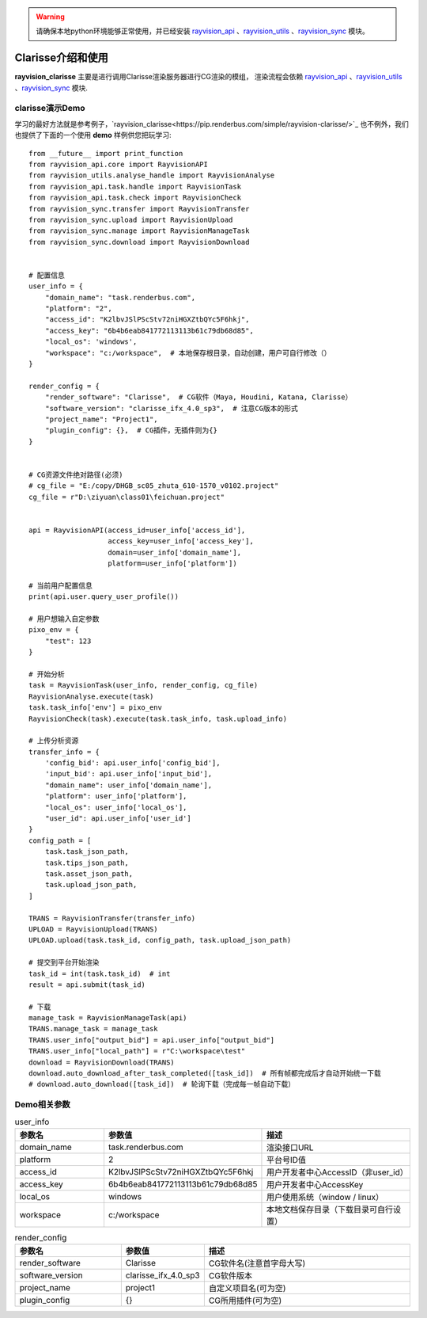 .. warning::
   请确保本地python环境能够正常使用，并已经安装 `rayvision_api <https://pip.renderbus.com/simple/rayvision-api/>`_ 、`rayvision_utils <https://pip.renderbus.com/simple/rayvision-utils/>`_ 、`rayvision_sync <https://pip.renderbus.com/simple/rayvision-sync/>`_ 模块。

Clarisse介绍和使用
.............................

**rayvision_clarisse** 主要是进行调用Clarisse渲染服务器进行CG渲染的模组，
渲染流程会依赖 `rayvision_api <https://pip.renderbus.com/simple/rayvision-api/>`_ 、`rayvision_utils <https://pip.renderbus.com/simple/rayvision-utils/>`_ 、`rayvision_sync <https://pip.renderbus.com/simple/rayvision-sync/>`_ 模块.


clarisse演示Demo
-----------------

学习的最好方法就是参考例子，`rayvision_clarisse<https://pip.renderbus.com/simple/rayvision-clarisse/>`_ 也不例外，我们也提供了下面的一个使用 **demo** 样例供您把玩学习::

    from __future__ import print_function
    from rayvision_api.core import RayvisionAPI
    from rayvision_utils.analyse_handle import RayvisionAnalyse
    from rayvision_api.task.handle import RayvisionTask
    from rayvision_api.task.check import RayvisionCheck
    from rayvision_sync.transfer import RayvisionTransfer
    from rayvision_sync.upload import RayvisionUpload
    from rayvision_sync.manage import RayvisionManageTask
    from rayvision_sync.download import RayvisionDownload


    # 配置信息
    user_info = {
        "domain_name": "task.renderbus.com",
        "platform": "2",
        "access_id": "K2lbvJSlPScStv72niHGXZtbQYc5F6hkj",
        "access_key": "6b4b6eab841772113113b61c79db68d85",
        "local_os": 'windows',
        "workspace": "c:/workspace",  # 本地保存根目录，自动创建，用户可自行修改（）
    }

    render_config = {
        "render_software": "Clarisse",  # CG软件（Maya, Houdini, Katana, Clarisse）
        "software_version": "clarisse_ifx_4.0_sp3",  # 注意CG版本的形式
        "project_name": "Project1",
        "plugin_config": {},  # CG插件，无插件则为{}
    }


    # CG资源文件绝对路径(必须)
    # cg_file = "E:/copy/DHGB_sc05_zhuta_610-1570_v0102.project"
    cg_file = r"D:\ziyuan\class01\feichuan.project"


    api = RayvisionAPI(access_id=user_info['access_id'],
                       access_key=user_info['access_key'],
                       domain=user_info['domain_name'],
                       platform=user_info['platform'])

    # 当前用户配置信息
    print(api.user.query_user_profile())

    # 用户想输入自定参数
    pixo_env = {
        "test": 123
    }

    # 开始分析
    task = RayvisionTask(user_info, render_config, cg_file)
    RayvisionAnalyse.execute(task)
    task.task_info['env'] = pixo_env
    RayvisionCheck(task).execute(task.task_info, task.upload_info)

    # 上传分析资源
    transfer_info = {
        'config_bid': api.user_info['config_bid'],
        'input_bid': api.user_info['input_bid'],
        "domain_name": user_info['domain_name'],
        "platform": user_info['platform'],
        "local_os": user_info['local_os'],
        "user_id": api.user_info['user_id']
    }
    config_path = [
        task.task_json_path,
        task.tips_json_path,
        task.asset_json_path,
        task.upload_json_path,
    ]

    TRANS = RayvisionTransfer(transfer_info)
    UPLOAD = RayvisionUpload(TRANS)
    UPLOAD.upload(task.task_id, config_path, task.upload_json_path)

    # 提交到平台开始渲染
    task_id = int(task.task_id)  # int
    result = api.submit(task_id)

    # 下载
    manage_task = RayvisionManageTask(api)
    TRANS.manage_task = manage_task
    TRANS.user_info["output_bid"] = api.user_info["output_bid"]
    TRANS.user_info["local_path"] = r"C:\workspace\test"
    download = RayvisionDownload(TRANS)
    download.auto_download_after_task_completed([task_id])  # 所有帧都完成后才自动开始统一下载
    # download.auto_download([task_id])  # 轮询下载（完成每一帧自动下载）

Demo相关参数
------------

.. list-table:: user_info
   :widths: 15 10 30
   :header-rows: 1

   * - 参数名
     - 参数值
     - 描述
   * - domain_name
     - task.renderbus.com
     - 渲染接口URL
   * - platform
     - 2
     - 平台号ID值
   * - access_id
     - K2lbvJSlPScStv72niHGXZtbQYc5F6hkj
     - 用户开发者中心AccessID（非user_id）
   * - access_key
     - 6b4b6eab841772113113b61c79db68d85
     - 用户开发者中心AccessKey
   * - local_os
     - windows
     - 用户使用系统（window / linux）
   * - workspace
     - c:/workspace
     - 本地文档保存目录（下载目录可自行设置）


.. list-table:: render_config
   :widths: 15 10 30
   :header-rows: 1

   * - 参数名
     - 参数值
     - 描述
   * - render_software
     - Clarisse
     - CG软件名(注意首字母大写)
   * - software_version
     - clarisse_ifx_4.0_sp3
     - CG软件版本
   * - project_name
     - project1
     - 自定义项目名(可为空)
   * - plugin_config
     - {}
     - CG所用插件(可为空)